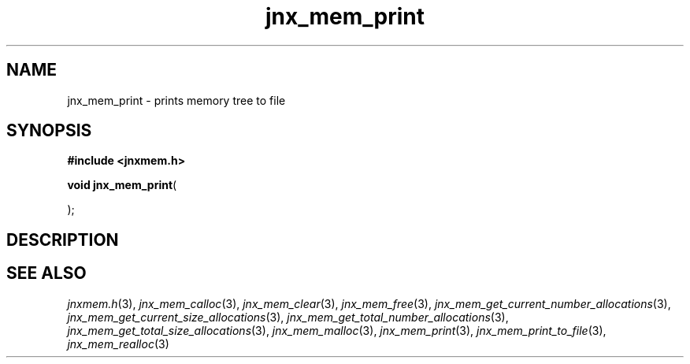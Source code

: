 .\" File automatically generated by doxy2man0.1
.\" Generation date: Wed Apr 16 2014
.TH jnx_mem_print 3 2014-04-16 "XXXpkg" "The XXX Manual"
.SH "NAME"
jnx_mem_print \- prints memory tree to file
.SH SYNOPSIS
.nf
.B #include <jnxmem.h>
.sp
\fBvoid jnx_mem_print\fP(

);
.fi
.SH DESCRIPTION
.SH SEE ALSO
.PP
.nh
.ad l
\fIjnxmem.h\fP(3), \fIjnx_mem_calloc\fP(3), \fIjnx_mem_clear\fP(3), \fIjnx_mem_free\fP(3), \fIjnx_mem_get_current_number_allocations\fP(3), \fIjnx_mem_get_current_size_allocations\fP(3), \fIjnx_mem_get_total_number_allocations\fP(3), \fIjnx_mem_get_total_size_allocations\fP(3), \fIjnx_mem_malloc\fP(3), \fIjnx_mem_print\fP(3), \fIjnx_mem_print_to_file\fP(3), \fIjnx_mem_realloc\fP(3)
.ad
.hy
